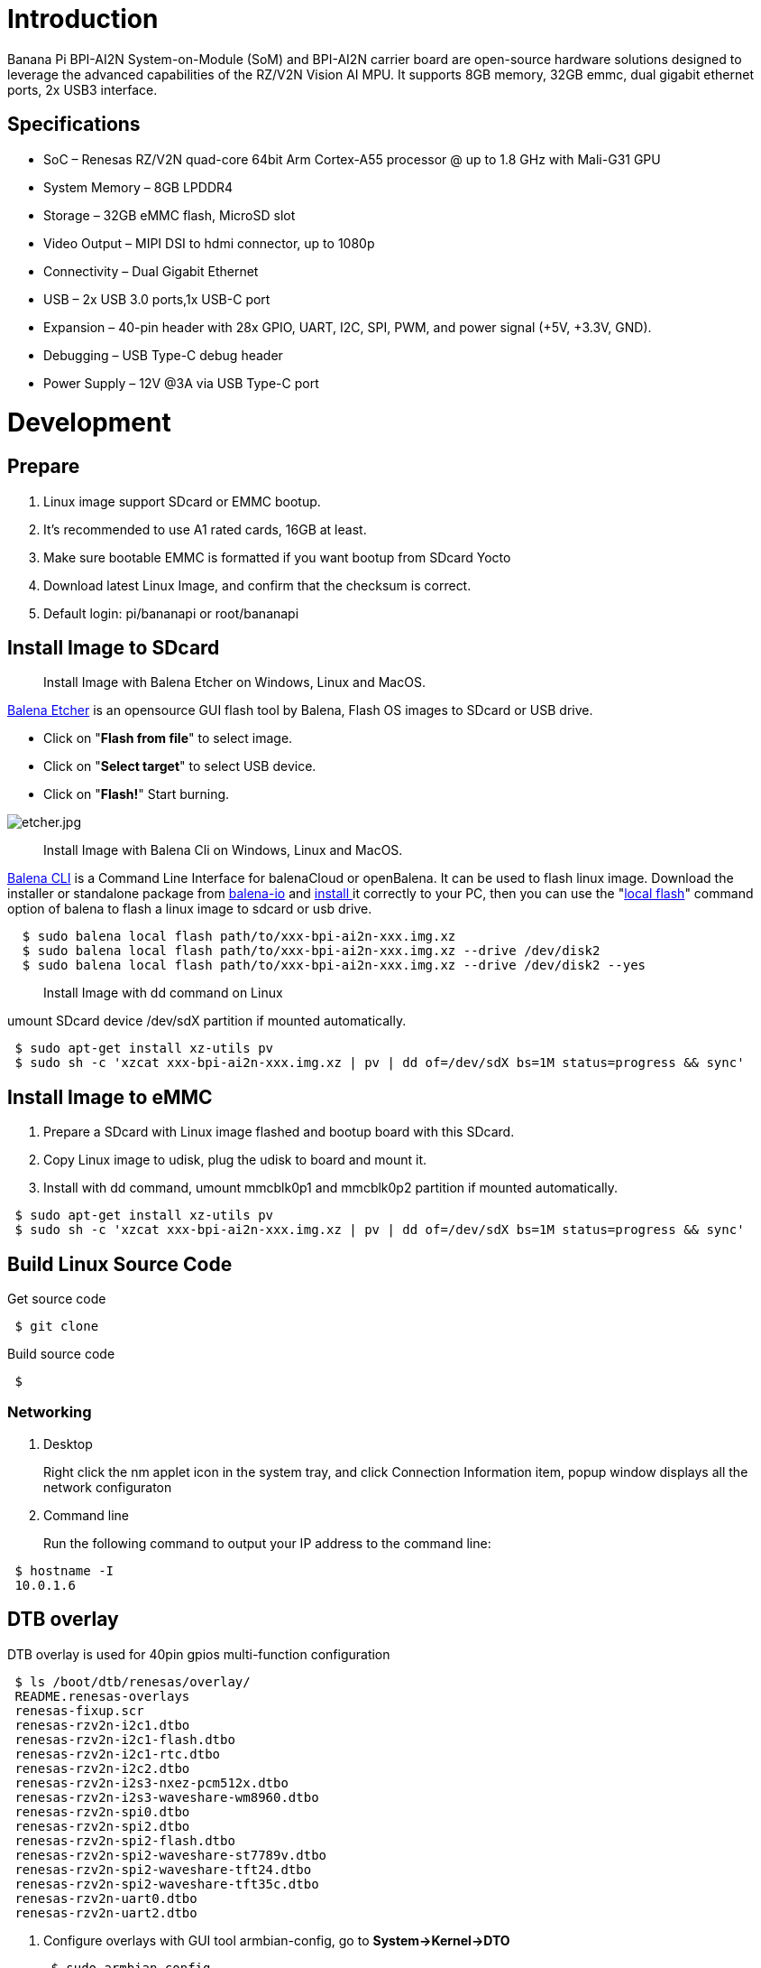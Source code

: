 = Introduction

Banana Pi BPI-AI2N System-on-Module (SoM) and BPI-AI2N carrier board are open-source hardware solutions designed to leverage the advanced capabilities of the RZ/V2N Vision AI MPU. It supports 8GB memory, 32GB emmc, dual gigabit ethernet ports, 2x USB3 interface.

== Specifications

- SoC – Renesas RZ/V2N quad-core 64bit Arm Cortex-A55 processor @ up to 1.8 GHz with Mali-G31 GPU
- System Memory – 8GB LPDDR4
- Storage – 32GB eMMC flash, MicroSD slot
- Video Output – MIPI DSI to hdmi connector, up to 1080p
- Connectivity – Dual Gigabit Ethernet
- USB – 2x USB 3.0 ports,1x USB-C port
- Expansion – 40-pin header with 28x GPIO, UART, I2C, SPI, PWM, and power signal (+5V, +3.3V, GND).
- Debugging – USB Type-C debug header
- Power Supply – 12V @3A via USB Type-C port

= Development
== Prepare

. Linux image support SDcard or EMMC bootup.
. It’s recommended to use A1 rated cards, 16GB at least.
. Make sure bootable EMMC is formatted if you want bootup from SDcard Yocto
. Download latest Linux Image, and confirm that the checksum is correct.
. Default login: pi/bananapi or root/bananapi

== Install Image to SDcard

> Install Image with Balena Etcher on Windows, Linux and MacOS.

link:https://balena.io/etcher[Balena Etcher] is an opensource GUI flash tool by Balena, Flash OS images to SDcard or USB drive.

- Click on "**Flash from file**" to select image. 
- Click on "**Select target**" to select USB device. 
- Click on "**Flash!**" Start burning.

image::/picture/etcher.jpg[etcher.jpg]

> Install Image with Balena Cli on Windows, Linux and MacOS.

link:https://github.com/balena-io/balena-cli[Balena CLI] is a Command Line Interface for balenaCloud or openBalena. It can be used to flash linux image. Download the installer or standalone package from link:https://github.com/balena-io/balena-cli/releases[balena-io] and link:https://github.com/balena-io/balena-cli/blob/master/INSTALL.md[install ]it correctly to your PC, then you can use the "link:https://docs.balena.io/reference/balena-cli/#local-flash-image[local flash]" command option of balena to flash a linux image to sdcard or usb drive.

```sh
  $ sudo balena local flash path/to/xxx-bpi-ai2n-xxx.img.xz
  $ sudo balena local flash path/to/xxx-bpi-ai2n-xxx.img.xz --drive /dev/disk2
  $ sudo balena local flash path/to/xxx-bpi-ai2n-xxx.img.xz --drive /dev/disk2 --yes
```

> Install Image with dd command on Linux

umount SDcard device /dev/sdX partition if mounted automatically. 

```sh
 $ sudo apt-get install xz-utils pv
 $ sudo sh -c 'xzcat xxx-bpi-ai2n-xxx.img.xz | pv | dd of=/dev/sdX bs=1M status=progress && sync'
```

== Install Image to eMMC

. Prepare a SDcard with Linux image flashed and bootup board with this SDcard.
. Copy Linux image to udisk, plug the udisk to board and mount it.
. Install with dd command, umount mmcblk0p1 and mmcblk0p2 partition if mounted automatically. 

```sh
 $ sudo apt-get install xz-utils pv
 $ sudo sh -c 'xzcat xxx-bpi-ai2n-xxx.img.xz | pv | dd of=/dev/sdX bs=1M status=progress && sync'
```

== Build Linux Source Code
Get source code

```sh
 $ git clone 
```
Build source code

```sh
 $  
```

=== Networking

. Desktop
+
Right click the nm applet icon in the system tray, and click Connection Information item, popup window displays all the network configuraton

. Command line
+
Run the following command to output your IP address to the command line:

```sh
 $ hostname -I
 10.0.1.6
```

== DTB overlay
DTB overlay is used for 40pin gpios multi-function configuration 

```sh
 $ ls /boot/dtb/renesas/overlay/
 README.renesas-overlays
 renesas-fixup.scr
 renesas-rzv2n-i2c1.dtbo
 renesas-rzv2n-i2c1-flash.dtbo
 renesas-rzv2n-i2c1-rtc.dtbo
 renesas-rzv2n-i2c2.dtbo
 renesas-rzv2n-i2s3-nxez-pcm512x.dtbo
 renesas-rzv2n-i2s3-waveshare-wm8960.dtbo
 renesas-rzv2n-spi0.dtbo
 renesas-rzv2n-spi2.dtbo
 renesas-rzv2n-spi2-flash.dtbo
 renesas-rzv2n-spi2-waveshare-st7789v.dtbo
 renesas-rzv2n-spi2-waveshare-tft24.dtbo
 renesas-rzv2n-spi2-waveshare-tft35c.dtbo
 renesas-rzv2n-uart0.dtbo
 renesas-rzv2n-uart2.dtbo
```
. Configure overlays with GUI tool armbian-config, go to **System->Kernel->DTO**

+
```sh
 $ sudo armbian-config
```

image::/picture/ai2n_overlay.png[ai2n_overlay.png]

more info of overlays configuration using armbian-config, please ref to link:https://docs.armbian.com/User-Guide_Armbian-Config/System/#device-tree-overlays[Armbian-Config Device Tree Overlays]

Alternatively, add names of overlays you want to activate to **overlays=** line in **/boot/armbianEnv.txt**, separated with spaces. For example, enable i2c2, spi2 and uart0 overlays

```sh
 overlays=i2c1 spi2 uart0
```

Reboot the board to apply overlays configuration


== Libgpiod

== Python3-periphery

== Adafruit-Blinka

== WiringPi
WARNING: Note: This WiringPi only support set 40pin gpio to output, input, for io functions as i2c, spi, pwm..., you must enable dtb overlays

Build and install wiringPi, for debian, you must install sudo before build

```sh
 $ sudo apt-get update
 $ sudo apt-get install build-essential git
 $ git clone https://github.com/Dangku/WiringPi
 $ cd WiringPi
 $ chmod a+x build
 $ sudo ./build
```
Run gpio readall to show all 40pins status.
```sh
 $ sudo gpio readall
 +-----+-----+---------+------+---+-- AI2N --+---+------+---------+-----+-----+
 | I/O | wPi |   Name  | Mode | V | Physical | V | Mode |  Name   | wPi | I/O |
 +-----+-----+---------+------+---+----++----+---+------+---------+-----+-----+
 |     |     |    3.3V |      |   |  1 || 2  |   |      | 5V      |     |     |
 | 442 |   8 |   SDA.1 | HI-Z | 0 |  3 || 4  |   |      | 5V      |     |     |
 | 443 |   9 |   SCL.1 | HI-Z | 0 |  5 || 6  |   |      | 0V      |     |     |
 | 484 |   7 |  IO.484 | HI-Z | 0 |  7 || 8  | 0 | HI-Z | TxD2    | 15  | 460 |
 |     |     |      0V |      |   |  9 || 10 | 0 | HI-Z | RxD2    | 16  | 461 |
 | 488 |   0 |  IO.488 | HI-Z | 0 | 11 || 12 | 0 | HI-Z | IO.426  | 1   | 426 |
 | 489 |   2 |  IO.489 | HI-Z | 0 | 13 || 14 |   |      | 0V      |     |     |
 | 490 |   3 |  IO.490 | HI-Z | 0 | 15 || 16 | 0 | HI-Z | IO.463  | 4   | 463 |
 |     |     |    3.3V |      |   | 17 || 18 | 0 | HI-Z | IO.462  | 5   | 462 |
 | 508 |  12 |    MOSI | HI-Z | 0 | 19 || 20 |   |      | 0V      |     |     |
 | 507 |  13 |    MISO | HI-Z | 0 | 21 || 22 | 0 | HI-Z | IO.459  | 6   | 459 |
 | 509 |  14 |    SLCK | HI-Z | 0 | 23 || 24 | 0 | HI-Z | SS      | 10  | 503 |
 |     |     |      0V |      |   | 25 || 26 | 0 | HI-Z | IO.502  | 11  | 502 |
 | 432 |  30 |   SDA.2 | HI-Z | 0 | 27 || 28 | 0 | HI-Z | SCL.2   | 31  | 433 |
 | 491 |  21 |  IO.491 | HI-Z | 0 | 29 || 30 |   |      | 0V      |     |     |
 | 493 |  22 |  IO.493 | HI-Z | 0 | 31 || 32 | 0 | HI-Z | IO.456  | 26  | 456 |
 | 458 |  23 |  IO.458 | HI-Z | 0 | 33 || 34 |   |      | 0V      |     |     |
 | 427 |  24 |  IO.427 | HI-Z | 0 | 35 || 36 | 0 | HI-Z | IO.457  | 27  | 457 |
 | 495 |  25 |  IO.495 | HI-Z | 0 | 37 || 38 | 0 | HI-Z | IO.429  | 28  | 429 |
 |     |     |      0V |      |   | 39 || 40 | 0 | HI-Z | IO.420  | 29  | 420 |
 +-----+-----+---------+------+---+----++----+---+------+---------+-----+-----+
 | I/O | wPi |   Name  | Mode | V | Physical | V | Mode |  Name   | wPi | I/O |
 +-----+-----+---------+------+---+-- AI2N --+---+------+---------+-----+-----+
```

BPI GPIO Extend board and examples in link:https://github.com/Dangku/WiringPi/tree/master/examples[WiringPi/examples]

. blinkall: blink all pin header gpios, no extend board.
. lcd-bpi: link:/en/BPI-LCD_1602/BananaPi_BPI-LCD_1602[BPI LCD 1602 display module]. +
. 52pi-bpi: link:/en/BPI-OLED/BananaPi_BPI-OLED[BPI OLED Display Module] example
. matrixled-bpi: link:/en/BPI-RGB_LED/BananaPi_BPI_RGB_LED[BPI RGB LED Matrix Expansion Module]
. berryclip-bpi: link:/en/BPI-BerrClip/BananaPi_BPI-BerryClip[BPI BerryClip Module]

== RPi.GPIO

Build and install.
```sh
 $ sudo apt-get update
 $ sudo apt-get install build-essential python3 python3-pip python3-dev python3-setuptools git
 $ git clone https://github.com/Dangku/RPi.GPIO.git
 $ cd RPi.GPIO
 $ sudo python3 setup.py clean --all
 $ sudo python3 setup.py install
```
Create and install wheel package
```sh
 $ sudo python3 setup.py bdist_wheel
 $ sudo pip3 install dist/RPi.GPIO-XXX.whl
```
Install from git source directly without development
```sh
 $ sudo pip3 install git+https://github.com/Dangku/RPi.GPIO.git
```
If the package is already installed, it should be uninstalled before installing the new one, or installing the new one with --force-reinstall option.

== WiringPi-Python

Build and install.
```sh
 $ sudo apt-get update
 $ sudo apt-get install build-essential python3 python3-dev python3-setuptools swig git
 $ git clone --recursive  https://github.com/Dangku/WiringPi-Python.git
 $ cd WiringPi-Python
 $ sudo python3 setup.py install
```

== Install Docker Engine

link:https://docs.docker.com/engine/install/[Install Docker Engine] with a simple command

```sh
 $ curl -sSL get.docker.com | sudo sh
```

Verify the Docker Engine is installed correctly by running the hello-world image.

```sh
 $ sudo docker run hello-world
 Unable to find image 'hello-world:latest' locally
 latest: Pulling from library/hello-world
 c9c5fd25a1bd: Pull complete 
 Digest: sha256:0b6a027b5cf322f09f6706c754e086a232ec1ddba835c8a15c6cb74ef0d43c29
 Status: Downloaded newer image for hello-world:latest
 
 Hello from Docker!
 This message shows that your installation appears to be working correctly.
 
 To generate this message, Docker took the following steps:
  1. The Docker client contacted the Docker daemon.
  2. The Docker daemon pulled the "hello-world" image from the Docker Hub.
     (arm64v8)
  3. The Docker daemon created a new container from that image which runs the
     executable that produces the output you are currently reading.
  4. The Docker daemon streamed that output to the Docker client, which sent it
     to your terminal.
 
 To try something more ambitious, you can run an Ubuntu container with:
  $ docker run -it ubuntu bash
 
 Share images, automate workflows, and more with a free Docker ID:
  https://hub.docker.com/
 
 For more examples and ideas, visit:
  https://docs.docker.com/get-started/
```

== Remote access

Sometimes you need to access the board without connecting it to a monitor, keyboard, and mouse, To remotely control your bananapi board from another device on your local network, use one of the following services:

. SSH
. VNC

Before enabling remote access, please find the ip address of your board

. Desktop
+
Right click the nm applet icon in the system tray, and click Connection Information item, popup window displays all the network information.

+
image::/picture/ai2n-find-ip.png[ai2n-find-ip.png]

. Command line
+
Run the following command to output your IP address to the command line:

```sh
 $ hostname -I
 10.0.1.6
```

=== SSH
Open a terminal window on your computer and enter the following command, replacing the <ip address> placeholder with the IP address of bananapi board you’re trying to connect to and <username> with your username:

```sh
 $ ssh pi@10.0.1.6
```

=== VNC
x11vnc

. Install x11vnc
+
```sh
 $ sudo apt install x11vnc
```

. Create a password file
+
```sh
 $ x11vnc -storepasswd
 Enter VNC password: 
 Verify password:    
 Write password to /home/pi/.vnc/passwd?  [y]/n y
 Password written to: /home/pi/.vnc/passwd
```

. Create service file /lib/systemd/system/x11-vnc.service
+
```sh
[Unit]
Description="x11vnc"
Requires=display-manager.service
After=lightdm.service

[Service]
ExecStart=/usr/bin/x11vnc -auth guess -loop -forever -safer -shared -ultrafilexfer -bg -o /var/log/x11vnc.log
ExecStop=/usr/bin/killall x11vnc

[Install]
WantedBy=multi-user.target
```

. Enable service
+
```sh
sudo systemctl daemon-reload
sudo systemctl enable x11-vnc
sudo systemctl start x11-vnc
```

. Connect to VNC server
+
Install tigervnc and launch it on the client device
+
```sh
 $ sudo apt install tigervnc-viewer
 $ vncviewer 10.0.1.6
```
+
image::/picture/ai2n-vncview.png[ai2n-vncview.png]

